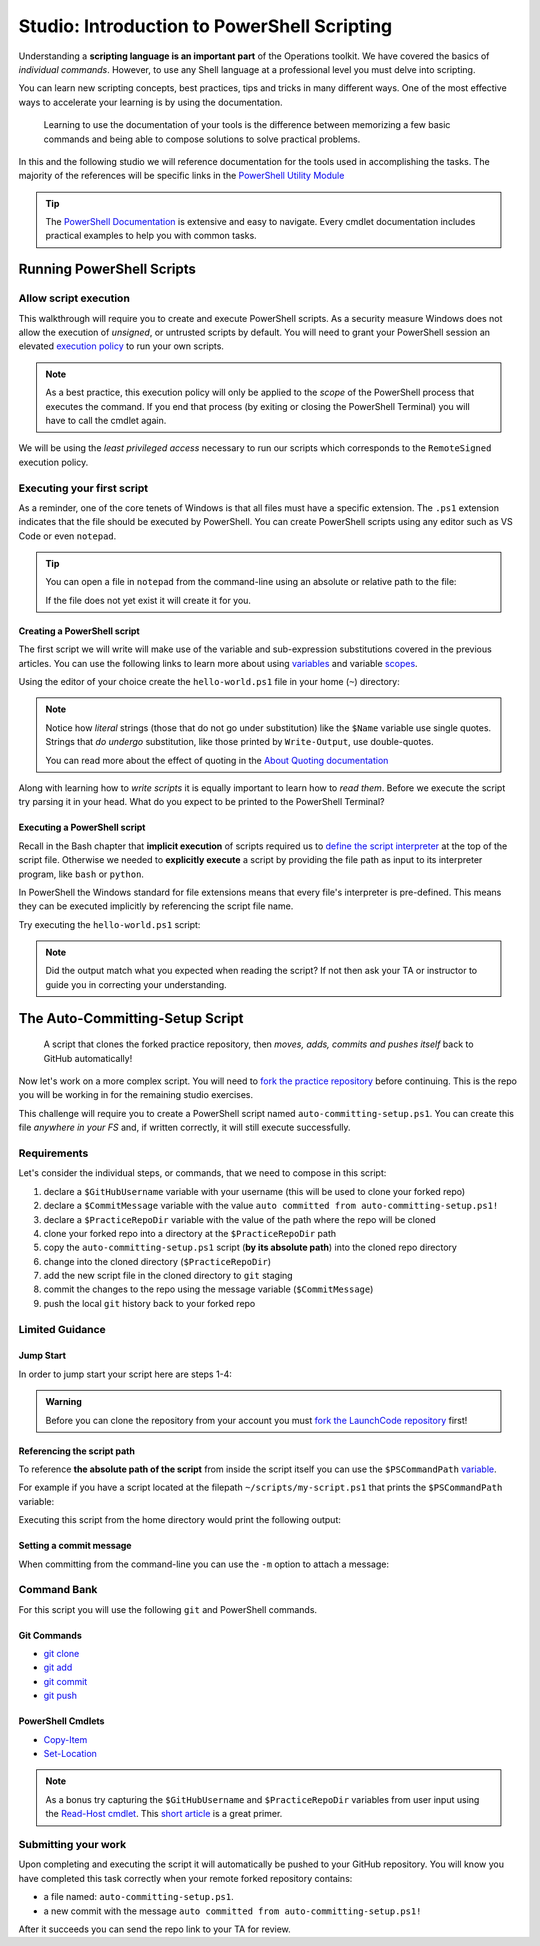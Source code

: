 ============================================
Studio: Introduction to PowerShell Scripting
============================================

Understanding a **scripting language is an important part** of the Operations toolkit. We have covered the basics of *individual commands*. However, to use any Shell language at a professional level you must delve into scripting.

You can learn new scripting concepts, best practices, tips and tricks in many different ways. One of the most effective ways to accelerate your learning is by using the documentation. 
   
   Learning to use the documentation of your tools is the difference between memorizing a few basic commands and being able to compose solutions to solve practical problems.

In this and the following studio we will reference documentation for the tools used in accomplishing the tasks. The majority of the references will be specific links in the `PowerShell Utility Module <https://docs.microsoft.com/en-us/powershell/module/microsoft.powershell.utility/?view=powershell-7>`_

.. admonition:: Tip

   The `PowerShell Documentation <https://docs.microsoft.com/en-us/powershell/scripting/how-to-use-docs?view=powershell-7>`_ is extensive and easy to navigate. Every cmdlet documentation includes practical examples to help you with common tasks.

Running PowerShell Scripts
==========================

Allow script execution
----------------------

This walkthrough will require you to create and execute PowerShell scripts. As a security measure Windows does not allow the execution of *unsigned*, or untrusted scripts by default. You will need to grant your PowerShell session an elevated `execution policy <https://docs.microsoft.com/en-us/powershell/module/microsoft.powershell.core/about/about_execution_policies?view=powershell-5.1&redirectedfrom=MSDN>`_ to run your own scripts. 

.. admonition:: Note

   As a best practice, this execution policy will only be applied to the *scope* of the PowerShell process that executes the command. If you end that process (by exiting or closing the PowerShell Terminal) you will have to call the cmdlet again.

We will be using the *least privileged access* necessary to run our scripts which corresponds to the ``RemoteSigned`` execution policy. 

.. sourcecode:: powershell
   :caption: Windows/PowerShell

   > Set-ExecutionPolicy -Scope Process -ExecutionPolicy RemoteSigned

Executing your first script
---------------------------

As a reminder, one of the core tenets of Windows is that all files must have a specific extension. The ``.ps1`` extension indicates that the file should be executed by PowerShell. You can create PowerShell scripts using any editor such as VS Code or even ``notepad``.

.. admonition:: Tip

   You can open a file in ``notepad`` from the command-line using an absolute or relative path to the file:

   .. sourcecode:: powershell
      :caption: Windows/PowerShell
   
      > notepad path/to/file.ext

   If the file does not yet exist it will create it for you.

Creating a PowerShell script
^^^^^^^^^^^^^^^^^^^^^^^^^^^^

The first script we will write will make use of the variable and sub-expression substitutions covered in the previous articles. You can use the following links to learn more about using `variables <https://docs.microsoft.com/en-us/powershell/module/microsoft.powershell.core/about/about_variables?view=powershell-7#types-of-variables>`_ and variable `scopes <https://docs.microsoft.com/en-us/powershell/module/microsoft.powershell.core/about/about_scopes?view=powershell-7#powershell-scopes>`_.

Using the editor of your choice create the ``hello-world.ps1`` file in your home (``~``) directory:

.. sourcecode:: powershell
   :caption: ~/hello-world.ps1

   $Name = 'Your Name'

   Write-Output "Hello $Name!"

   Write-Output "Can you let me out of here? I am stuck inside $(Get-Location)!!"

.. admonition:: Note

   Notice how *literal* strings (those that do not go under substitution) like the ``$Name`` variable use single quotes. Strings that *do undergo* substitution, like those printed by ``Write-Output``, use double-quotes. 
   
   You can read more about the effect of quoting in the `About Quoting documentation <https://docs.microsoft.com/en-us/powershell/module/microsoft.powershell.core/about/about_quoting_rules?view=powershell-7>`_

Along with learning how to *write scripts* it is equally important to learn how to *read them*. Before we execute the script try parsing it in your head. What do you expect to be printed to the PowerShell Terminal? 

Executing a PowerShell script
^^^^^^^^^^^^^^^^^^^^^^^^^^^^^

Recall in the Bash chapter that **implicit execution** of scripts required us to `define the script interpreter <https://linuxize.com/post/bash-shebang/>`_ at the top of the script file. Otherwise we needed to **explicitly execute** a script by providing the file path as input to its interpreter program, like ``bash`` or ``python``. 

In PowerShell the Windows standard for file extensions means that every file's interpreter is pre-defined. This means they can be executed implicitly by referencing the script file name.

Try executing the ``hello-world.ps1`` script:

.. sourcecode:: powershell
   :caption: execute ~/hello-world.ps1 script

   # general form
   > .\path\to\script.ps1

   # execute the script
   > .\hello-world.ps1

.. admonition:: Note

   Did the output match what you expected when reading the script? If not then ask your TA or instructor to guide you in correcting your understanding.

.. Tips for writing scripts
.. ------------------------

.. think about / try manual steps first
.. scripts as a way to compose the manual steps
.. look up documentation and understand the inputs / outputs / parameters of CLI programs and cmdlets
.. when modifying / moving / deleting files ALWAYS create a backup first 
   .. .bak extension common in bash, equiv in posh?
.. with these tips in mind here is how the studio will work
   .. a task, a breakdown, limited guidance and command banks

The Auto-Committing-Setup Script
================================

   A script that clones the forked practice repository, then *moves, adds, commits and pushes itself* back to GitHub automatically!

Now let's work on a more complex script. You will need to `fork the practice repository <https://github.com/LaunchCodeEducation/powershell-practice>`_ before continuing. This is the repo you will be working in for the remaining studio exercises.

This challenge will require you to create a PowerShell script named ``auto-committing-setup.ps1``. You can create this file *anywhere in your FS* and, if written correctly, it will still execute successfully. 

Requirements
------------

Let's consider the individual steps, or commands, that we need to compose in this script:

#. declare a ``$GitHubUsername`` variable with your username (this will be used to clone your forked repo)
#. declare a ``$CommitMessage`` variable with the value ``auto committed from auto-committing-setup.ps1!``
#. declare a ``$PracticeRepoDir`` variable with the value of the path where the repo will be cloned
#. clone your forked repo into a directory at the ``$PracticeRepoDir`` path
#. copy the ``auto-committing-setup.ps1`` script (**by its absolute path**) into the cloned repo directory
#. change into the cloned directory (``$PracticeRepoDir``)
#. add the new script file in the cloned directory to ``git`` staging
#. commit the changes to the repo using the message variable (``$CommitMessage``)
#. push the local ``git`` history back to your forked repo

Limited Guidance
-----------------

Jump Start
^^^^^^^^^^

In order to jump start your script here are steps 1-4:

.. sourcecode:: powershell
   :caption: auto-committing-setup.ps1
      
   # declare variables
   $GitHubUsername=''
   $PracticeRepoDir=''
   $CommitMessage='auto committed from auto-committing-setup.ps1!'

   # fork and clone this repo into the powershell-studio directory
   git clone "https://github.com/$GitHubUsername/powershell-practice" "$PracticeRepoDir"

   # TODO: complete steps 5-9

.. admonition:: Warning

   Before you can clone the repository from your account you must `fork the LaunchCode repository <https://github.com/LaunchCodeEducation/powershell-practice>`_ first!

Referencing the script path
^^^^^^^^^^^^^^^^^^^^^^^^^^^

To reference **the absolute path of the script** from inside the script itself you can use the ``$PSCommandPath`` `variable <https://docs.microsoft.com/en-us/powershell/module/microsoft.powershell.core/about/about_automatic_variables?view=powershell-7#myinvocation>`_.

For example if you have a script located at the filepath ``~/scripts/my-script.ps1`` that prints the ``$PSCommandPath`` variable:

.. sourcecode:: powershell
   :caption: ~/scripts/my-script.ps1

   Write-Output "PSCommandPath is: $PSCommandPath"

Executing this script from the home directory would print the following output:

.. sourcecode:: powershell
   :caption: Windows/PowerShell

   > .\scripts\my-script.ps1

   PSCommandPath is: C:\Users\<username>\scripts\my-script.ps1

Setting a commit message
^^^^^^^^^^^^^^^^^^^^^^^^

When committing from the command-line you can use the ``-m`` option to attach a message:

.. sourcecode:: powershell
   :caption: Windows/PowerShell

   > git commit -m "<message in here>"

Command Bank
------------

For this script you will use the following ``git`` and PowerShell commands.

Git Commands
^^^^^^^^^^^^

- `git clone <https://www.git-scm.com/docs/git-clone>`_
- `git add <https://www.git-scm.com/docs/git-add>`_
- `git commit <https://www.git-scm.com/docs/git-commit>`_
- `git push <https://www.git-scm.com/docs/git-push>`_

PowerShell Cmdlets
^^^^^^^^^^^^^^^^^^

- `Copy-Item <https://docs.microsoft.com/en-us/powershell/module/microsoft.powershell.management/copy-item?view=powershell-7>`_
- `Set-Location <https://docs.microsoft.com/en-us/powershell/module/microsoft.powershell.management/set-location?view=powershell-7>`_

.. admonition:: Note

   As a bonus try capturing the ``$GitHubUsername`` and ``$PracticeRepoDir`` variables from user input using the `Read-Host cmdlet <https://docs.microsoft.com/en-us/powershell/module/microsoft.powershell.utility/read-host?view=powershell-7>`_. This `short article <https://www.itprotoday.com/powershell/prompting-user-input-powershell>`_ is a great primer.

Submitting your work
--------------------

Upon completing and executing the script it will automatically be pushed to your GitHub repository. You will know you have completed this task correctly when your remote forked repository contains:

- a file named: ``auto-committing-setup.ps1``.
- a new commit with the message ``auto committed from auto-committing-setup.ps1!``

After it succeeds you can send the repo link to your TA for review.

.. Bonus
.. =====
